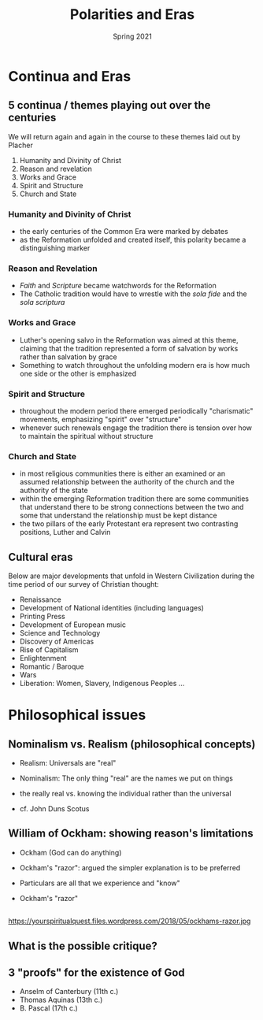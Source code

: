 #+Title:Polarities and Eras 
#+Date: Spring 2021 
#+Email: hathawayd@winthrop.edu
 #+OPTIONS: reveal_width:1000 reveal_height:800 
 #+REVEAL_MARGIN: 0.1
 #+REVEAL_MIN_SCALE: 0.5
 #+REVEAL_MAX_SCALE: 2
 #+REVEAL_HLEVEL: 1h
 #+OPTIONS: toc:1 num:nil
 #+REVEAL_HEAD_PREAMBLE: <meta name="description" content="Org-Reveal">
 #+REVEAL_POSTAMBLE: <p> Created by Dale Hathaway. </p>
 #+REVEAL_PLUGINS: (markdown notes menu)
 #+REVEAL_THEME: beige
#+REVEAL_ROOT: ../../reveal.js/

* Continua and Eras
  :PROPERTIES:
  :CUSTOM_ID: continuums-and-eras
  :END:

** 5 continua / themes playing out over the centuries
   :PROPERTIES:
   :CUSTOM_ID: 5-continuums--themes-playing-out-over-the-centuries
   :END:

We will return again and again in the course to these themes laid out by
Placher

1. Humanity and Divinity of Christ
2. Reason and revelation
3. Works and Grace
4. Spirit and Structure
5. Church and State

*** Humanity and Divinity of Christ
    :PROPERTIES:
    :CUSTOM_ID: humanity-and-divinity-of-christ
    :END:

- the early centuries of the Common Era were marked by debates
- as the Reformation unfolded and created itself, this polarity became a
  distinguishing marker

*** Reason and Revelation
    :PROPERTIES:
    :CUSTOM_ID: reason-and-revelation
    :END:

- /Faith/ and /Scripture/ became watchwords for the Reformation
- The Catholic tradition would have to wrestle with the /sola fide/ and
  the /sola scriptura/

*** Works and Grace
    :PROPERTIES:
    :CUSTOM_ID: works-and-grace
    :END:

- Luther's opening salvo in the Reformation was aimed at this theme,
  claiming that the tradition represented a form of salvation by works
  rather than salvation by grace
- Something to watch throughout the unfolding modern era is how much one
  side or the other is emphasized

*** Spirit and Structure
    :PROPERTIES:
    :CUSTOM_ID: spirit-and-structure
    :END:

- throughout the modern period there emerged periodically "charismatic"
  movements, emphasizing "spirit" over "structure"
- whenever such renewals engage the tradition there is tension over how
  to maintain the spiritual without structure

*** Church and State
    :PROPERTIES:
    :CUSTOM_ID: church-and-state
    :END:

- in most religious communities there is either an examined or an
  assumed relationship between the authority of the church and the
  authority of the state
- within the emerging Reformation tradition there are some communities
  that understand there to be strong connections between the two and
  some that understand the relationship must be kept distance
- the two pillars of the early Protestant era represent two contrasting
  positions, Luther and Calvin

** Cultural eras
   :PROPERTIES:
   :CUSTOM_ID: cultural-eras
   :END:

Below are major developments that unfold in Western Civilization during
the time period of our survey of Christian thought:

- Renaissance
- Development of National identities (including languages)
- Printing Press
- Development of European music
- Science and Technology
- Discovery of Americas
- Rise of Capitalism
- Enlightenment
- Romantic / Baroque
- Wars
- Liberation: Women, Slavery, Indigenous Peoples ...


* Philosophical issues
  :PROPERTIES:
  :CUSTOM_ID: philosophical-issues
  :END:

** Nominalism vs. Realism (philosophical concepts)
   :PROPERTIES:
   :CUSTOM_ID: nominalism-vs-realism-philosophical-concepts
   :END:

- Realism: Universals are "real"

- Nominalism: The only thing "real" are the names we put on things

- the really real vs. knowing the individual rather than the universal

- cf. John Duns Scotus

** William of Ockham: showing reason's limitations
   :PROPERTIES:
   :CUSTOM_ID: william-of-ockham-showing-reasons-limitations
   :END:

 - Ockham (God can do anything)

 - Ockham's "razor": argued the simpler explanation is to be preferred

 - Particulars are all that we experience and "know"

 - Ockham's "razor"


[[http://www.tournamentpokeredge.com/wp-content/uploads/2015/02/occam-300x179.jpeg]]
    
** 

https://yourspiritualquest.files.wordpress.com/2018/05/ockhams-razor.jpg
** What is the possible critique?

[[../img/simple-pathways.png]]
** 3 "proofs" for the existence of God
   :PROPERTIES:
   :CUSTOM_ID: 3-proofs-for-the-existence-of-god
   :END:

- Anselm of Canterbury (11th c.)
- Thomas Aquinas (13th c.)
- B. Pascal (17th c.)

